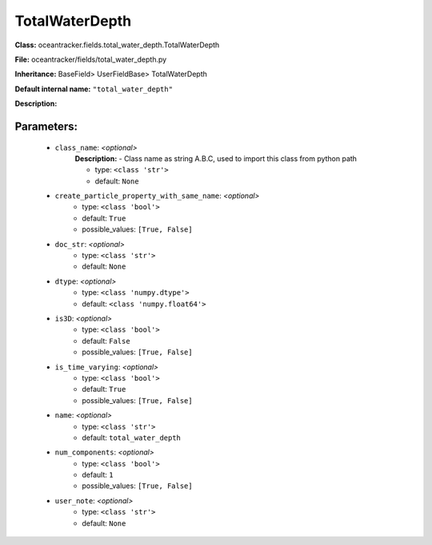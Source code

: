################
TotalWaterDepth
################

**Class:** oceantracker.fields.total_water_depth.TotalWaterDepth

**File:** oceantracker/fields/total_water_depth.py

**Inheritance:** BaseField> UserFieldBase> TotalWaterDepth

**Default internal name:** ``"total_water_depth"``

**Description:** 


Parameters:
************

	* ``class_name``:  *<optional>*
		**Description:** - Class name as string A.B.C, used to import this class from python path

		- type: ``<class 'str'>``
		- default: ``None``

	* ``create_particle_property_with_same_name``:  *<optional>*
		- type: ``<class 'bool'>``
		- default: ``True``
		- possible_values: ``[True, False]``

	* ``doc_str``:  *<optional>*
		- type: ``<class 'str'>``
		- default: ``None``

	* ``dtype``:  *<optional>*
		- type: ``<class 'numpy.dtype'>``
		- default: ``<class 'numpy.float64'>``

	* ``is3D``:  *<optional>*
		- type: ``<class 'bool'>``
		- default: ``False``
		- possible_values: ``[True, False]``

	* ``is_time_varying``:  *<optional>*
		- type: ``<class 'bool'>``
		- default: ``True``
		- possible_values: ``[True, False]``

	* ``name``:  *<optional>*
		- type: ``<class 'str'>``
		- default: ``total_water_depth``

	* ``num_components``:  *<optional>*
		- type: ``<class 'bool'>``
		- default: ``1``
		- possible_values: ``[True, False]``

	* ``user_note``:  *<optional>*
		- type: ``<class 'str'>``
		- default: ``None``

